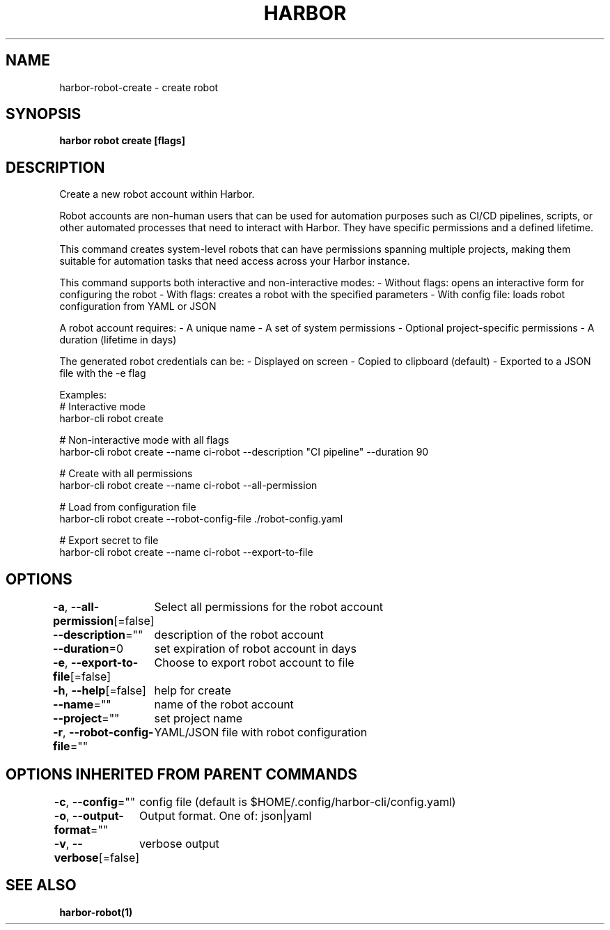 .nh
.TH "HARBOR" "1"  "Harbor Community" "Harbor User Manuals"

.SH NAME
harbor-robot-create - create robot


.SH SYNOPSIS
\fBharbor robot create [flags]\fP


.SH DESCRIPTION
Create a new robot account within Harbor.

.PP
Robot accounts are non-human users that can be used for automation purposes
such as CI/CD pipelines, scripts, or other automated processes that need
to interact with Harbor. They have specific permissions and a defined lifetime.

.PP
This command creates system-level robots that can have permissions spanning
multiple projects, making them suitable for automation tasks that need access
across your Harbor instance.

.PP
This command supports both interactive and non-interactive modes:
- Without flags: opens an interactive form for configuring the robot
- With flags: creates a robot with the specified parameters
- With config file: loads robot configuration from YAML or JSON

.PP
A robot account requires:
- A unique name
- A set of system permissions
- Optional project-specific permissions
- A duration (lifetime in days)

.PP
The generated robot credentials can be:
- Displayed on screen
- Copied to clipboard (default)
- Exported to a JSON file with the -e flag

.PP
Examples:
  # Interactive mode
  harbor-cli robot create

.PP
# Non-interactive mode with all flags
  harbor-cli robot create --name ci-robot --description "CI pipeline" --duration 90

.PP
# Create with all permissions
  harbor-cli robot create --name ci-robot --all-permission

.PP
# Load from configuration file
  harbor-cli robot create --robot-config-file ./robot-config.yaml

.PP
# Export secret to file
  harbor-cli robot create --name ci-robot --export-to-file


.SH OPTIONS
\fB-a\fP, \fB--all-permission\fP[=false]
	Select all permissions for the robot account

.PP
\fB--description\fP=""
	description of the robot account

.PP
\fB--duration\fP=0
	set expiration of robot account in days

.PP
\fB-e\fP, \fB--export-to-file\fP[=false]
	Choose to export robot account to file

.PP
\fB-h\fP, \fB--help\fP[=false]
	help for create

.PP
\fB--name\fP=""
	name of the robot account

.PP
\fB--project\fP=""
	set project name

.PP
\fB-r\fP, \fB--robot-config-file\fP=""
	YAML/JSON file with robot configuration


.SH OPTIONS INHERITED FROM PARENT COMMANDS
\fB-c\fP, \fB--config\fP=""
	config file (default is $HOME/.config/harbor-cli/config.yaml)

.PP
\fB-o\fP, \fB--output-format\fP=""
	Output format. One of: json|yaml

.PP
\fB-v\fP, \fB--verbose\fP[=false]
	verbose output


.SH SEE ALSO
\fBharbor-robot(1)\fP